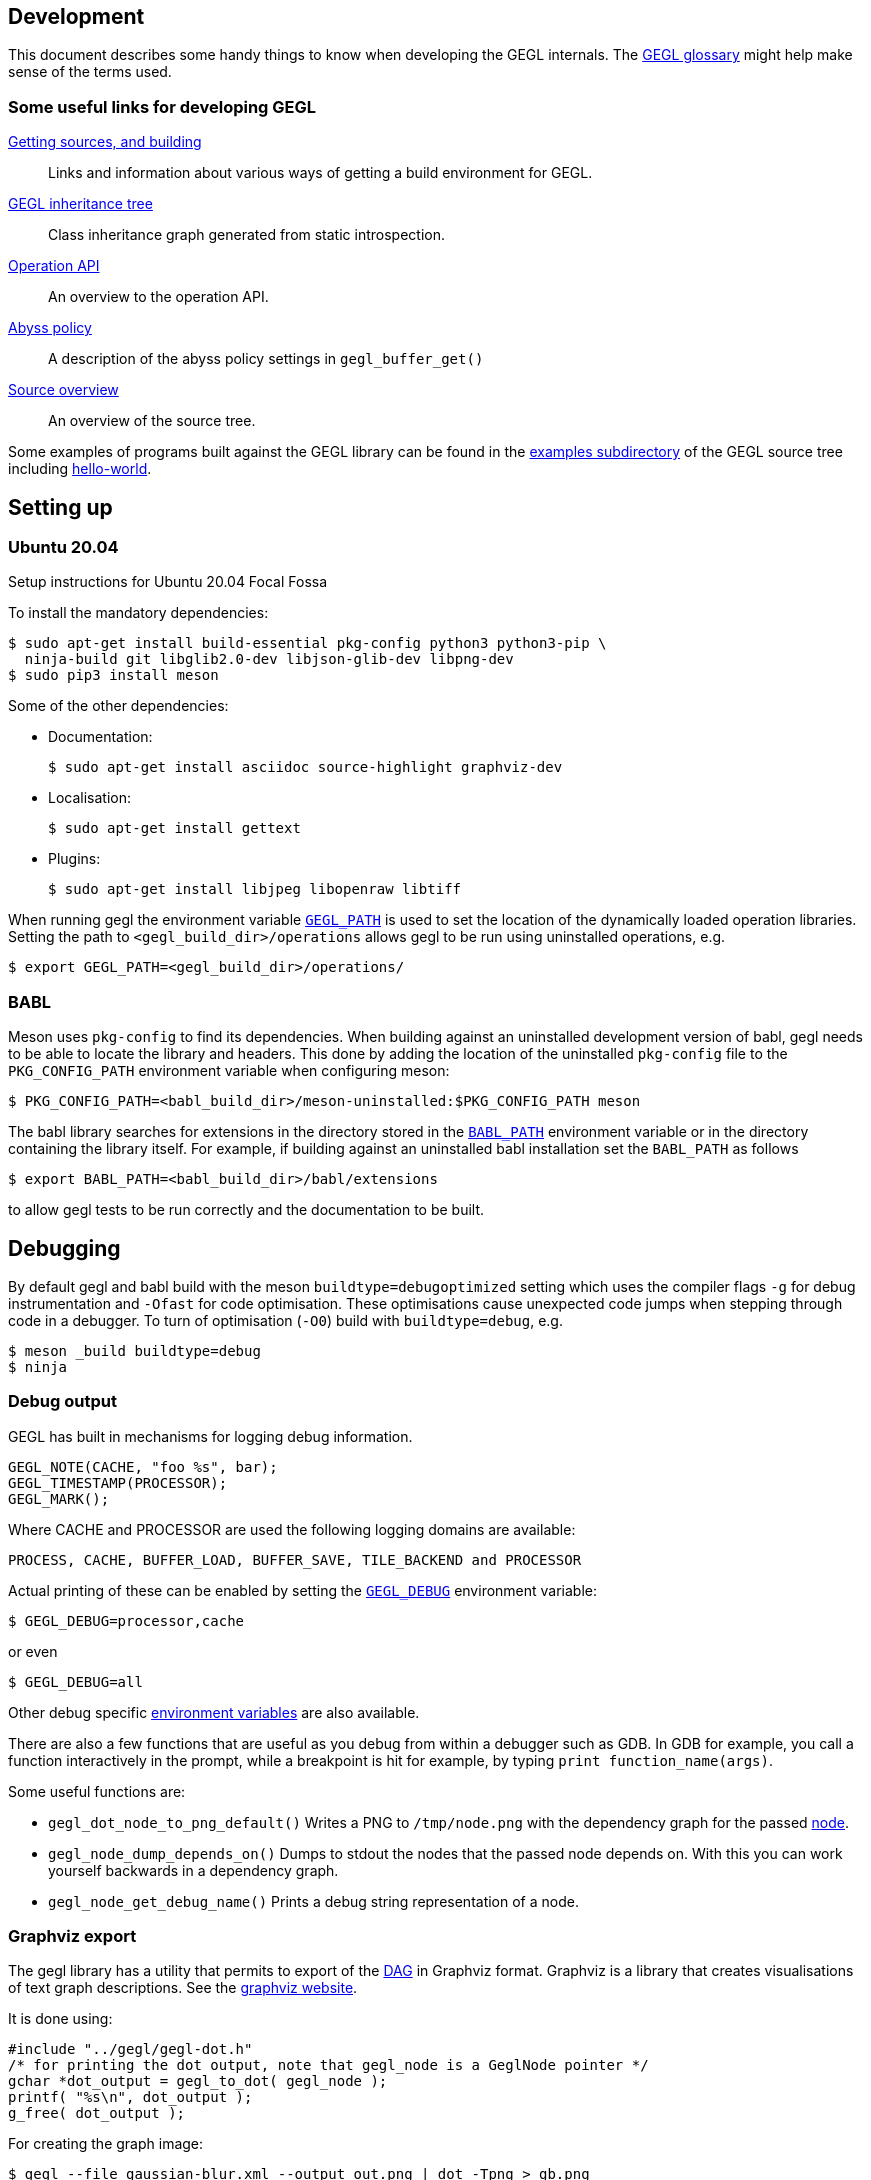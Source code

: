 Development
-----------
This document describes some handy things to know when developing the GEGL
internals. The link:glossary.html[GEGL glossary] might help make sense of the
terms used.

Some useful links for developing GEGL
~~~~~~~~~~~~~~~~~~~~~~~~~~~~~~~~~~~~~
link:build.html[Getting sources, and building]::
  Links and information about various ways of getting a build
  environment for GEGL.
link:images/inheritance.png[GEGL inheritance tree]::
  Class inheritance graph generated from static introspection.
link:operation-api.html[Operation API]::
  An overview to the operation API.
link:abyss_policy.html[Abyss policy]::
  A description of the abyss policy settings in `gegl_buffer_get()`
link:source-overview.html[Source overview]::
  An overview of the source tree.

Some examples of programs built against the GEGL library can be found in the
link:http://git.gnome.org/browse/gegl/tree/examples/[examples
subdirectory] of the GEGL source tree including
link:hello-world.html[hello-world].


Setting up
----------

Ubuntu 20.04
~~~~~~~~~~~~
Setup instructions for Ubuntu 20.04 Focal Fossa

To install the mandatory dependencies:

 $ sudo apt-get install build-essential pkg-config python3 python3-pip \
   ninja-build git libglib2.0-dev libjson-glib-dev libpng-dev
 $ sudo pip3 install meson

Some of the other dependencies:

* Documentation:

 $ sudo apt-get install asciidoc source-highlight graphviz-dev

* Localisation:

 $ sudo apt-get install gettext

* Plugins:

 $ sudo apt-get install libjpeg libopenraw libtiff

When running gegl the environment variable
link:environment.html#GEGL_PATH[`GEGL_PATH`] is used to set the location of the
dynamically loaded operation libraries. Setting the path to
`<gegl_build_dir>/operations` allows gegl to be run using uninstalled
 operations, e.g.

 $ export GEGL_PATH=<gegl_build_dir>/operations/

BABL
~~~~
Meson uses `pkg-config` to find its dependencies. When building against an
uninstalled development version of babl, gegl needs to be able to locate the
library and headers. This  done by adding the location of the uninstalled
`pkg-config` file to the `PKG_CONFIG_PATH` environment variable when configuring
meson:

 $ PKG_CONFIG_PATH=<babl_build_dir>/meson-uninstalled:$PKG_CONFIG_PATH meson

The babl library searches for extensions in the directory stored in the
link:environment.html#BABL_PATH[`BABL_PATH`] environment variable or in the
directory containing the library itself. For example, if building against
an uninstalled babl installation set the `BABL_PATH` as follows
 
 $ export BABL_PATH=<babl_build_dir>/babl/extensions

to allow gegl tests to be run correctly and the documentation to be built.

// Netbeans 6.5
// ~~~~~~~~~~~~
// There are some key points to consider when setting up GEGL in an IDE
// (tested on Netbeans):

// - have to configure the IDE to use the autogen.sh as configure script
// - normally have to use gegl/bin/.libs/gegl as the executable,
//  not gegl/bin/gegl which is a script.
// - in some (?) case has to use bin/.libs/lt-gegl as the executable, which is some
//  kind of relinked gegl binary

Debugging
---------
By default gegl and babl build with the meson `buildtype=debugoptimized` setting
which uses the compiler flags `-g` for debug instrumentation and `-Ofast` for
code optimisation. These optimisations cause unexpected code jumps when stepping
through code in a debugger. To turn of optimisation (`-O0`) build with
`buildtype=debug`, e.g.

 $ meson _build buildtype=debug
 $ ninja

Debug output
~~~~~~~~~~~~
GEGL has built in mechanisms for logging debug information.

 GEGL_NOTE(CACHE, "foo %s", bar);
 GEGL_TIMESTAMP(PROCESSOR);
 GEGL_MARK();

Where CACHE and PROCESSOR are used the following logging domains are available:

 PROCESS, CACHE, BUFFER_LOAD, BUFFER_SAVE, TILE_BACKEND and PROCESSOR

Actual printing of these can be enabled by setting the
link:environment.html#GEGL_DEBUG[`GEGL_DEBUG`] environment variable:

 $ GEGL_DEBUG=processor,cache

or even

 $ GEGL_DEBUG=all

Other debug specific link:environment.html#GEGL_DEBUG[environment variables] are
also available.

There are also a few functions that are useful as you debug from within a
debugger such as GDB. In GDB for example, you call a function interactively in
the prompt, while a breakpoint is hit for example, by typing `print
function_name(args)`.

Some useful functions are:

* `gegl_dot_node_to_png_default()` Writes a PNG to `/tmp/node.png` with the
   dependency graph for the passed link:glossary.html#node[node].
* `gegl_node_dump_depends_on()` Dumps to stdout the nodes that the passed node
   depends on. With this you can work yourself backwards in a dependency graph.
* `gegl_node_get_debug_name()` Prints a debug string representation of a node.

Graphviz export
~~~~~~~~~~~~~~~
The gegl library has a utility that permits to export of the
link:glossary.html#DAG[DAG] in Graphviz format. Graphviz is a library that
creates visualisations of text graph descriptions. See the
http://www.graphviz.org/[graphviz website].

It is done using:

ifeval::["{highlight}" == "true"]
[source, c]
endif::[]
-----
#include "../gegl/gegl-dot.h"
/* for printing the dot output, note that gegl_node is a GeglNode pointer */
gchar *dot_output = gegl_to_dot( gegl_node );
printf( "%s\n", dot_output );
g_free( dot_output );
-----

For creating the graph image:

 $ gegl --file gaussian-blur.xml --output out.png | dot -Tpng > gb.png

.gaussian-blur.xml
ifeval::["{highlight}" == "true"]
[source, xml]
endif::[]
-----
<?xml version='1.0' encoding='UTF-8'?>
<gegl>
  <node operation='gegl:gaussian-blur'>
    <params>
      <param name='std-dev-x'>0.999</param>
      <param name='std-dev-y'>0.999</param>
    </params>
  </node>
  <node operation='gegl:load'>
    <params>
      <param name='path'>in.png</param>
    </params>
  </node>
</gegl>
-----

link:images/gaussian-blur-graph.png[Resulting graph].

You can also just call the function `gegl_dot_node_to_png()` directly from
within gdb to show the Graphviz graph of a node and its dependencies.

Tests
-----
There are regression tests in the subfolder `tests`. These are run with the
command `meson test`. On slow platforms the test timeouts can be multiplied
_n_-fold using the `-t n` parameter. The tests are divided into a number
test-suites and these may be run individually by using the parameter `--suite
suite-1 [[--suite suite-2] ...]`. Individual tests can be run by appending the
test name(s) to the command. For example:

.....
$ meson test -t 5
$ meson test --suite composition
$ meson test alien_map bump_map
.....

Operation reference renders
~~~~~~~~~~~~~~~~~~~~~~~~~~~
For the operation documentation available at
http://gegl.org/operations[The GEGL website] the GEGL build runs
`tools/gegl-tester` which generates a 200x200 pixel PNG image for each
operation, based on a set of standard input images and default parameters, or
optionally, with a custom, representative, GEGL graph stored in the operations'
meta-data.

GEGL tries to tune its settings to be as deterministic as possible when
rendering these images, taking the md5sums of the raster content (not the PNG
files) and comparing it against a reference md5sum also stored in the operation
meta-data. Reference compositions with mismatched hashes are reported as errors
by the program. It is possible to use this program for regression testing. To
force a re-run of the image file generation remove the `docs/operations/images`
sub-folder and run `ninja` again.

XML Composition tests
~~~~~~~~~~~~~~~~~~~~~
The tests under `tests/compositions` are high-level system tests for GEGL and
its' operations. Together with the
link:https://gitlab.gnome.org/GNOME/gegl/-/pipelines[GNOME gitlab CI/CD
pipelines] that run all our tests whenever the codebase is changed, the
composition tests make a powerful framework for detecting regressions.

Adding an XML composition test
^^^^^^^^^^^^^^^^^^^^^^^^^^^^^^
To add a composition test for a operation called `gegl:new-operation`, do the
following:

. Create a GEGL XML file `tests/compositions/new-operation.xml` (will typically
  look approximately like `tests/compositions/pixelise.xml`).

. Produce a reference image: `cd tests/compositions; gegl -o
  /tmp/new-operation.png new-operation.xml` (make sure your operation is
  installed so `gegl` finds it).

. Manually inspect the reference image `/tmp/new-operation.png` and move it to
 `tests/compositions/reference` if it looks as you expect.

. Add the test name `new-operation` to `composition_tests` in the
  `tests/compositions/meson.build` file.

. Run `meson test new-operation` to verify that your test works.

When the composition test suite is called it will run `gegl` with
`tests/compositions/new-operation.xml` and compare the result with
`tests/compositions/reference/new-operation.png`. If the results differ, the
test will fail. Whenever a new commit is made to the GEGL source code repository
the CI/CD pipelines will be triggered and, if they fail, emails will be sent to
the GEGL maintainers. Thus, if someone breaks your contributed GEGL operation,
it will be discovered quickly, making it easy to fix, either by reverting or
fixing the erroneous commit.

An example of a commit that adds a composition test for a GEGL operation is
link:https://gitlab.gnome.org/GNOME/gegl/-/commit/47e52cb23d101c5870f848f55bdf865395e7156a[
tests: add exposure and saturation composition].

Documentation
~~~~~~~~~~~~~
This document describes how to document GEGL using it's build system.

There are three utilities used:

. link:https://wwww.asciidoc.org[asciidoc] - used for generating html
  from text files.
. link:https://www.gnu.org/software/src-highlite/[source-highlight] -
  used to add syntax coloring to source code (called by asciidoc).
. link:https://wiki.gnome.org/DocumentationProject/GtkDoc[gtk-doc] -
  used for generating api documentation.

All documentation resources are placed in the `doc` sub-directory of the source
tree and the generation is controlled by the `meson.build` files.

asciidoc
^^^^^^^^
TODO



source-highlight
^^^^^^^^^^^^^^^^
TODO

This example will show how a new c/h file is converted into html using asciidoc
and source-highlight.

gtk-doc
^^^^^^^
The API documentation is generated automatically using gtk-doc. Normally this is
created at install time but may be generated in the build tree by building the
gegl-doc target manually:

 $ ninja gegl-doc

Inheritance tree
~~~~~~~~~~~~~~~~
There is an automatically generated
link:images/inheritance.png[inheritance tree] of the gobjects used by gegl.

[NOTE]
====
Operations are also gobjects, but they are not included in the inheritance tree.
====

